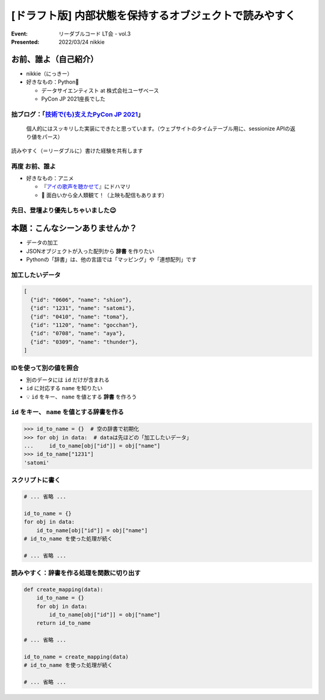 ============================================================
[ドラフト版] 内部状態を保持するオブジェクトで読みやすく
============================================================

:Event: リーダブルコード LT会 - vol.3
:Presented: 2022/03/24 nikkie

お前、誰よ（自己紹介）
========================================

* nikkie（にっきー）
* 好きなもの：Python🐍

  * データサイエンティスト at 株式会社ユーザベース
  * PyCon JP 2021座長でした

.. _技術で(も)支えたPyCon JP 2021: https://nikkie-ftnext.hatenablog.com/entry/pyconjp2021-portfolio

拙ブログ：「`技術で(も)支えたPyCon JP 2021`_」
--------------------------------------------------

    個人的にはスッキリした実装にできたと思っています。（ウェブサイトのタイムテーブル用に、sessionize APIの返り値をパース）

読みやすく（＝リーダブルに）書けた経験を共有します

.. _アイの歌声を聴かせて: https://ainouta.jp/

再度 お前、誰よ
--------------------------------------------------

* 好きなもの：アニメ

  * 『`アイの歌声を聴かせて`_』にドハマリ
  * 📣 面白いから全人類観て！（上映も配信もあります）

先日、登壇より優先しちゃいました😉
--------------------------------------------------

.. raw:: html

    <blockquote class="twitter-tweet" data-align="center" data-dnt="true"><p lang="ja" dir="ltr">我が名はにっきー、<a href="https://twitter.com/hashtag/%E3%82%A2%E3%82%A4%E3%81%AE%E6%AD%8C%E5%A3%B0%E3%82%92%E8%81%B4%E3%81%8B%E3%81%9B%E3%81%A6?src=hash&amp;ref_src=twsrc%5Etfw">#アイの歌声を聴かせて</a> 大好きなデータサイエンティスト！<br>アイうたに出会い、開発ネタが次々浮かんで毎日幸せ！(RT)<br>本日 <a href="https://twitter.com/hashtag/studyhacklt?src=hash&amp;ref_src=twsrc%5Etfw">#studyhacklt</a> にて上記共有予定も、なんと最終上映+監督トークとブッキング！<br>トークだけは見過ごせません！登壇辞退です<br><br>空いた枠を埋めた方に大感謝です🙇‍♂️ <a href="https://t.co/Ikw8hq41VY">https://t.co/Ikw8hq41VY</a></p>&mdash; nikkie にっきー シオンv0.0.1開発中⚒ (@ftnext) <a href="https://twitter.com/ftnext/status/1499300361370099716?ref_src=twsrc%5Etfw">March 3, 2022</a></blockquote> <script async src="https://platform.twitter.com/widgets.js" charset="utf-8"></script>

本題：こんなシーンありませんか？
========================================

* データの加工
* JSONオブジェクトが入った配列から **辞書** を作りたい
* Pythonの「辞書」は、他の言語では「マッピング」や「連想配列」です

加工したいデータ
--------------------------------------------------

.. code-block:: json

    [
      {"id": "0606", "name": "shion"},
      {"id": "1231", "name": "satomi"},
      {"id": "0410", "name": "toma"},
      {"id": "1120", "name": "gocchan"},
      {"id": "0708", "name": "aya"},
      {"id": "0309", "name": "thunder"},
    ]

IDを使って別の値を照合
--------------------------------------------------

* 別のデータには ``id`` だけが含まれる
* ``id`` に対応する ``name`` を知りたい
* 💡 ``id`` をキー、 ``name`` を値とする **辞書** を作ろう

``id`` をキー、 ``name`` を値とする辞書を作る
--------------------------------------------------

.. code-block:: python

    >>> id_to_name = {}  # 空の辞書で初期化
    >>> for obj in data:  # dataは先ほどの「加工したいデータ」
    ...     id_to_name[obj["id"]] = obj["name"]
    >>> id_to_name["1231"]
    'satomi'

スクリプトに書く
--------------------------------------------------

.. code-block:: python

    # ... 省略 ...

    id_to_name = {}
    for obj in data:
        id_to_name[obj["id"]] = obj["name"]
    # id_to_name を使った処理が続く

    # ... 省略 ...

読みやすく：辞書を作る処理を関数に切り出す
--------------------------------------------------

.. code-block:: python

    def create_mapping(data):
        id_to_name = {}
        for obj in data:
            id_to_name[obj["id"]] = obj["name"]
        return id_to_name

    # ... 省略 ...

    id_to_name = create_mapping(data)
    # id_to_name を使った処理が続く

    # ... 省略 ...
